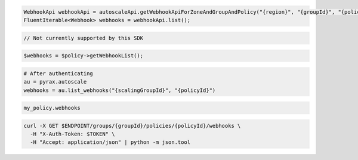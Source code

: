 .. code-block:: csharp

.. code-block:: java

  WebhookApi webhookApi = autoscaleApi.getWebhookApiForZoneAndGroupAndPolicy("{region}", "{groupId}", "{policyId}");
  FluentIterable<Webhook> webhooks = webhookApi.list();

.. code-block:: javascript

  // Not currently supported by this SDK

.. code-block:: php

  $webhooks = $policy->getWebhookList();

.. code-block:: python

  # After authenticating
  au = pyrax.autoscale
  webhooks = au.list_webhooks("{scalingGroupId}", "{policyId}")

.. code-block:: ruby

  my_policy.webhooks

.. code-block:: sh

  curl -X GET $ENDPOINT/groups/{groupId}/policies/{policyId}/webhooks \
    -H "X-Auth-Token: $TOKEN" \
    -H "Accept: application/json" | python -m json.tool
